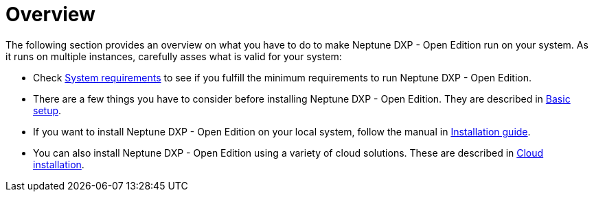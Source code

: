 = Overview

The following section provides an overview on what you have to do to make Neptune DXP - Open Edition run on your system.
As it runs on multiple instances, carefully asses what is valid for your system:

* Check xref:installation-guide:system-requirements.adoc[System requirements] to see if you fulfill the minimum requirements to run Neptune DXP - Open Edition.
* There are a few things you have to consider before installing Neptune DXP - Open Edition.
They are described in xref:installation-guide:basic-setup.adoc[Basic setup].
* If you want to install Neptune DXP - Open Edition on your local system, follow the manual in xref:installation-guide:installation-guide.adoc[Installation guide].
* You can also install Neptune DXP - Open Edition using a variety of cloud solutions. These are described in xref:installation-guide:installation-cloud.adoc[Cloud installation].